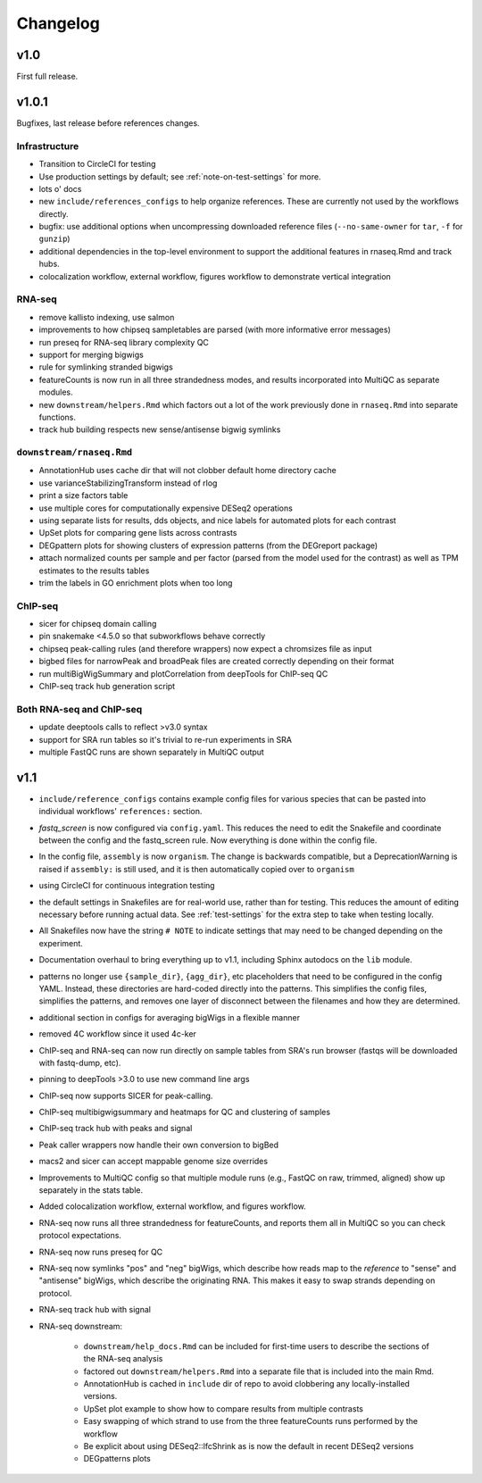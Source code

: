 Changelog
=========

v1.0
----
First full release.

v1.0.1
------
Bugfixes, last release before references changes.

Infrastructure
~~~~~~~~~~~~~~

- Transition to CircleCI for testing
- Use production settings by default; see :ref:`note-on-test-settings` for
  more.
- lots o' docs
- new ``include/references_configs`` to help organize references. These are
  currently not used by the workflows directly.
- bugfix: use additional options when uncompressing downloaded reference files
  (``--no-same-owner`` for ``tar``, ``-f`` for ``gunzip``)
- additional dependencies in the top-level environment to support the
  additional features in rnaseq.Rmd and track hubs.
- colocalization workflow, external workflow, figures workflow to demonstrate
  vertical integration

RNA-seq
~~~~~~~
- remove kallisto indexing, use salmon
- improvements to how chipseq sampletables are parsed (with more informative
  error messages)
- run preseq for RNA-seq library complexity QC
- support for merging bigwigs
- rule for symlinking stranded bigwigs
- featureCounts is now run in all three strandedness modes, and results
  incorporated into MultiQC as separate modules.
- new ``downstream/helpers.Rmd`` which factors out a lot of the work previously
  done in ``rnaseq.Rmd`` into separate functions.
- track hub building respects new sense/antisense bigwig symlinks

``downstream/rnaseq.Rmd``
~~~~~~~~~~~~~~~~~~~~~~~~~
- AnnotationHub uses cache dir that will not clobber default home directory cache
- use varianceStabilizingTransform instead of rlog
- print a size factors table
- use multiple cores for computationally expensive DESeq2 operations
- using separate lists for results, dds objects, and nice labels for automated
  plots for each contrast
- UpSet plots for comparing gene lists across contrasts
- DEGpattern plots for showing clusters of expression patterns (from the
  DEGreport package)
- attach normalized counts per sample and per factor (parsed from the model
  used for the contrast) as well as TPM estimates to the results tables
- trim the labels in GO enrichment plots when too long


ChIP-seq
~~~~~~~~
- sicer for chipseq domain calling
- pin snakemake <4.5.0 so that subworkflows behave correctly
- chipseq peak-calling rules (and therefore wrappers) now expect a chromsizes
  file as input
- bigbed files for narrowPeak and broadPeak files are created correctly
  depending on their format
- run multiBigWigSummary and plotCorrelation from deepTools for ChIP-seq QC
- ChIP-seq track hub generation script

Both RNA-seq and ChIP-seq
~~~~~~~~~~~~~~~~~~~~~~~~~
- update deeptools calls to reflect >v3.0 syntax
- support for SRA run tables so it's trivial to re-run experiments
  in SRA
- multiple FastQC runs are shown separately in MultiQC output

v1.1
----
- ``include/reference_configs`` contains example config files for various
  species that can be pasted into individual workflows' ``references:``
  section.

- `fastq_screen` is now configured via ``config.yaml``. This reduces the need
  to edit the Snakefile and coordinate between the config and the fastq_screen
  rule. Now everything is done within the config file.

- In the config file, ``assembly`` is now ``organism``. The change is backwards
  compatible, but a DeprecationWarning is raised if ``assembly:`` is still
  used, and it is then automatically copied over to ``organism``

- using CircleCI for continuous integration testing

- the default settings in Snakefiles are for real-world use, rather than for
  testing. This reduces the amount of editing necessary before running actual
  data. See :ref:`test-settings` for the extra step to take when testing
  locally.

- All Snakefiles now have the string ``# NOTE`` to indicate settings that may
  need to be changed depending on the experiment.

- Documentation overhaul to bring everything up to v1.1, including Sphinx
  autodocs on the ``lib`` module.

- patterns no longer use ``{sample_dir}``, ``{agg_dir}``, etc placeholders that
  need to be configured in the config YAML. Instead, these directories are
  hard-coded directly into the patterns. This simplifies the config files,
  simplifies the patterns, and removes one layer of disconnect between the
  filenames and how they are determined.

- additional section in configs for averaging bigWigs in a flexible manner

- removed 4C workflow since it used 4c-ker

- ChIP-seq and RNA-seq can now run directly on sample tables from SRA's run
  browser (fastqs will be downloaded with fastq-dump, etc).

- pinning to deepTools >3.0 to use new command line args

- ChIP-seq now supports SICER for peak-calling.

- ChIP-seq multibigwigsummary and heatmaps for QC and clustering of samples

- ChIP-seq track hub with peaks and signal

- Peak caller wrappers now handle their own conversion to bigBed

- macs2 and sicer can accept mappable genome size overrides
  
- Improvements to MultiQC config so that multiple module runs (e.g., FastQC on
  raw, trimmed, aligned) show up separately in the stats table.

- Added colocalization workflow, external workflow, and figures workflow.

- RNA-seq now runs all three strandedness for featureCounts, and reports them
  all in MultiQC so you can check protocol expectations.

- RNA-seq now runs preseq for QC

- RNA-seq now symlinks "pos" and "neg" bigWigs, which describe how reads map to
  the *reference* to "sense" and "antisense" bigWigs, which describe the
  originating RNA. This makes it easy to swap strands depending on protocol.

- RNA-seq track hub with signal

- RNA-seq downstream:

    - ``downstream/help_docs.Rmd`` can be included for first-time users to
      describe the sections of the RNA-seq analysis

    - factored out ``downstream/helpers.Rmd`` into a separate file that is
      included into the main Rmd.

    - AnnotationHub is cached in ``include`` dir of repo to avoid clobbering
      any locally-installed versions.

    - UpSet plot example to show how to compare results from multiple contrasts

    - Easy swapping of which strand to use from the three featureCounts runs
      performed by the workflow

    - Be explicit about using DESeq2::lfcShrink as is now the default in recent
      DESeq2 versions

    - DEGpatterns plots
